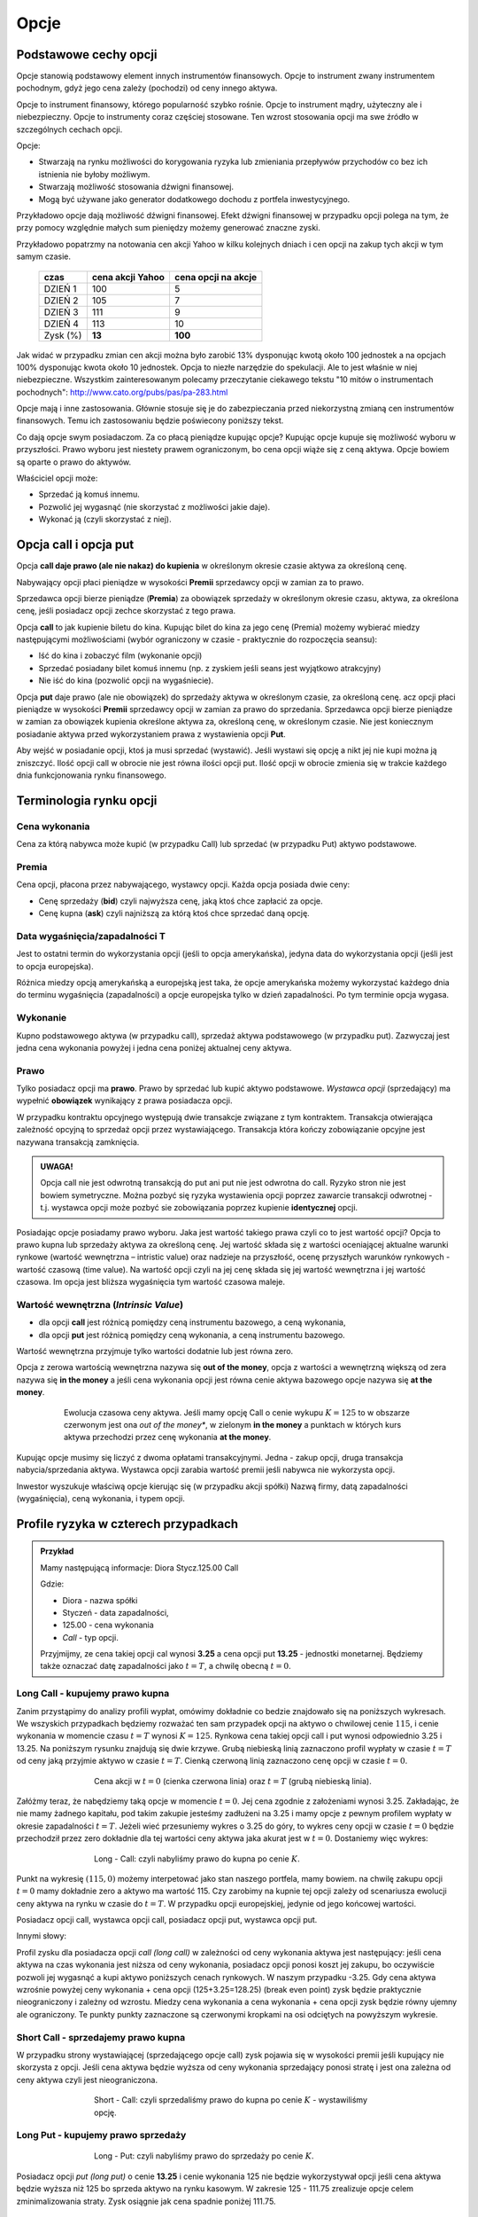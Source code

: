 ﻿.. _kontrakty_terminowe:

Opcje
=====

Podstawowe cechy opcji
----------------------


Opcje stanowią podstawowy element innych instrumentów finansowych.
Opcje to instrument zwany instrumentem pochodnym, gdyż jego cena
zależy (pochodzi) od ceny innego aktywa.

Opcje to instrument finansowy, którego popularność szybko
rośnie. Opcje to instrument mądry, użyteczny ale i
niebezpieczny. Opcje to instrumenty coraz częściej stosowane. Ten
wzrost stosowania opcji ma swe źródło w szczególnych cechach opcji.



Opcje:

- Stwarzają na rynku możliwości do korygowania ryzyka lub zmieniania
  przepływów przychodów co bez ich istnienia nie byłoby możliwym.
- Stwarzają możliwość  stosowania dźwigni finansowej. 
- Mogą być używane jako generator dodatkowego dochodu z portfela
  inwestycyjnego.

Przykładowo opcje dają możliwość dźwigni finansowej. Efekt dźwigni
finansowej w przypadku opcji polega na tym, że przy pomocy względnie
małych sum pieniędzy możemy generować znaczne zyski.

Przykładowo popatrzmy na notowania cen akcji Yahoo w kilku kolejnych
dniach i cen opcji na zakup tych akcji w tym samym czasie.


    ==========			===================		===================
      czas    			cena  akcji Yahoo		cena opcji na akcje
    ==========			===================		===================
    DZIEŃ 1				100				5
    DZIEŃ 2				105				7
    DZIEŃ 3				111				9
    DZIEŃ 4				113			       10
    Zysk (%)				**13**			      **100**
    ==========			===================		===================


Jak widać w przypadku zmian cen akcji można było zarobić 13%
dysponując kwotą około 100 jednostek a na opcjach 100% dysponując
kwota około 10 jednostek. Opcja to niezłe narzędzie do spekulacji. Ale
to jest właśnie w niej niebezpieczne. Wszystkim zainteresowanym
polecamy przeczytanie ciekawego tekstu "10 mitów o instrumentach
pochodnych": `<http://www.cato.org/pubs/pas/pa-283.html>`_


Opcje mają i inne zastosowania. Głównie stosuje się je do
zabezpieczania przed niekorzystną zmianą cen instrumentów
finansowych. Temu ich zastosowaniu będzie poświecony poniższy tekst.

Co dają opcje swym posiadaczom. Za co płacą pieniądze kupując opcje?
Kupując opcje kupuje się możliwość wyboru w przyszłości. Prawo wyboru
jest niestety prawem ograniczonym, bo cena opcji wiąże się z ceną
aktywa. Opcje bowiem są oparte o prawo do aktywów.

Właściciel opcji może:

- Sprzedać ją komuś innemu. 
- Pozwolić jej wygasnąć (nie skorzystać z możliwości jakie  daje).
- Wykonać ją (czyli skorzystać z niej).


Opcja **call** i opcja **put**
------------------------------

Opcja **call daje prawo (ale nie nakaz) do kupienia** w określonym
okresie czasie aktywa za określoną cenę.

Nabywający opcji płaci pieniądze w wysokości **Premii** sprzedawcy
opcji w zamian za to prawo.

Sprzedawca opcji bierze pieniądze (**Premia**) za obowiązek sprzedaży w
określonym okresie czasu, aktywa, za określona cenę, jeśli posiadacz
opcji zechce skorzystać z tego prawa.

Opcja **call** to jak kupienie biletu do kina. Kupując bilet do kina
za jego cenę (Premia) możemy wybierać miedzy następującymi
możliwościami (wybór ograniczony w czasie - praktycznie do rozpoczęcia
seansu):

- Iść do kina i zobaczyć film (wykonanie opcji)
- Sprzedać posiadany bilet komuś innemu (np. z zyskiem jeśli seans
  jest wyjątkowo atrakcyjny)
- Nie iść do kina (pozwolić opcji na wygaśniecie).

Opcja **put** daje prawo (ale nie obowiązek) do sprzedaży aktywa w
określonym czasie, za określoną cenę. acz opcji płaci pieniądze w
wysokości **Premii** sprzedawcy opcji w zamian za prawo do
sprzedania. Sprzedawca opcji bierze pieniądze w zamian za obowiązek
kupienia określone aktywa za, określoną cenę, w określonym czasie. Nie
jest koniecznym posiadanie aktywa przed wykorzystaniem prawa z
wystawienia opcji **Put**.

Aby wejść w posiadanie opcji, ktoś ja musi sprzedać (wystawić).  Jeśli
wystawi się opcję a nikt jej nie kupi można ją zniszczyć. Ilość opcji
call w obrocie nie jest równa ilości opcji put. Ilość opcji w obrocie
zmienia się w trakcie każdego dnia funkcjonowania rynku finansowego.


Terminologia rynku opcji
------------------------

Cena wykonania
~~~~~~~~~~~~~~

Cena za którą nabywca może kupić (w przypadku Call) lub sprzedać (w
przypadku Put) aktywo podstawowe.

Premia
~~~~~~

Cena opcji, płacona przez nabywającego, wystawcy opcji.  Każda opcja
posiada dwie ceny:

- Cenę sprzedaży (**bid**) czyli najwyższa cenę, jaką ktoś chce
  zapłacić za opcje.
- Cenę kupna (**ask**) czyli najniższą za którą ktoś chce sprzedać
  daną opcję.


Data wygaśnięcia/zapadalności T
~~~~~~~~~~~~~~~~~~~~~~~~~~~~~~~

Jest to ostatni termin do wykorzystania opcji (jeśli to opcja
amerykańska), jedyna data do wykorzystania opcji (jeśli jest to opcja
europejska).

Różnica miedzy opcją amerykańską a europejską jest taka, że opcje
amerykańska możemy wykorzystać każdego dnia do terminu wygaśnięcia
(zapadalności) a opcje europejska tylko w dzień zapadalności. Po tym
terminie opcja wygasa.

Wykonanie
~~~~~~~~~ 

Kupno podstawowego aktywa (w przypadku call), sprzedaż aktywa
podstawowego (w przypadku put). Zazwyczaj jest jedna cena wykonania
powyżej i jedna cena poniżej aktualnej ceny aktywa.

Prawo
~~~~~

Tylko posiadacz opcji ma **prawo**. Prawo by sprzedać lub kupić aktywo
podstawowe. *Wystawca opcji* (sprzedający) ma wypełnić **obowiązek**
wynikający z prawa posiadacza opcji.

W przypadku kontraktu opcyjnego występują dwie transakcje związane z
tym kontraktem. Transakcja otwierająca zależność opcyjną to sprzedaż
opcji przez wystawiającego. Transakcja która kończy zobowiązanie
opcyjne jest nazywana transakcją zamknięcia. 

.. admonition:: UWAGA!

   Opcja call nie jest odwrotną transakcją do put ani put nie jest
   odwrotna do call. Ryzyko stron nie jest bowiem symetryczne. Można
   pozbyć się ryzyka wystawienia opcji poprzez zawarcie transakcji
   odwrotnej - t.j. wystawca opcji może pozbyć sie zobowiązania
   poprzez kupienie **identycznej** opcji.

Posiadając opcje posiadamy prawo wyboru. Jaka jest wartość takiego
prawa czyli co to jest wartość opcji? Opcja to prawo kupna lub
sprzedaży aktywa za określoną cenę. Jej wartość składa się z wartości
oceniającej aktualne warunki rynkowe (wartość wewnętrzna – intristic
value) oraz nadzieje na przyszłość, ocenę przyszłych warunków
rynkowych - wartość czasową (time value). Na wartość opcji czyli na
jej cenę składa się jej wartość wewnętrzna i jej wartość czasowa. Im
opcja jest bliższa wygaśnięcia tym wartość czasowa maleje.

Wartość wewnętrzna (*Intrinsic Value*)
~~~~~~~~~~~~~~~~~~~~~~~~~~~~~~~~~~~~~~


- dla opcji **call** jest różnicą pomiędzy ceną instrumentu bazowego,
  a ceną wykonania,
- dla opcji **put** jest różnicą pomiędzy ceną wykonania, a ceną
  instrumentu bazowego.

Wartość wewnętrzna przyjmuje tylko wartości dodatnie lub jest równa zero.

Opcja z zerowa wartością wewnętrzna nazywa się **out of the money**,
opcja z wartości a wewnętrzną większą od zera nazywa się **in the
money** a jeśli cena wykonania opcji jest równa cenie aktywa bazowego
opcje nazywa się **at the money**.


.. figure:: figs/inatout.png 
   :align: center
   :figwidth: 629px

   Ewolucja czasowa ceny aktywa. Jeśli mamy opcję Call o cenie wykupu
   :math:`K=125` to w obszarze czerwonym jest ona *out of the money**,
   w zielonym **in the money** a punktach w których kurs aktywa
   przechodzi przez cenę wykonania **at the money**.



Kupując opcje musimy się liczyć z dwoma opłatami
transakcyjnymi. Jedna - zakup opcji, druga transakcja
nabycia/sprzedania aktywa. Wystawca opcji zarabia wartość premii jeśli
nabywca nie wykorzysta opcji.

Inwestor wyszukuje właściwą opcje kierując się (w przypadku akcji
spółki) Nazwą firmy, datą zapadalności (wygaśnięcia), ceną wykonania,
i typem opcji.



Profile ryzyka w czterech przypadkach
-------------------------------------


.. admonition:: Przykład
   
    Mamy następującą informacje:  Diora  Stycz.125.00 Call

    Gdzie:

    - Diora - nazwa spółki
    - Styczeń - data zapadalności, 
    - 125.00 - cena wykonania
    - *Call* - typ opcji.


    Przyjmijmy, ze cena takiej opcji cal wynosi **3.25** a cena opcji
    put **13.25** - jednostki monetarnej. Będziemy także oznaczać datę
    zapadalności jako :math:`t=T`, a chwilę obecną :math:`t=0`.


Long Call - kupujemy prawo kupna
~~~~~~~~~~~~~~~~~~~~~~~~~~~~~~~~

Zanim przystąpimy do analizy profili wypłat, omówimy dokładnie co
bedzie znajdowało się na poniższych wykresach. We wszyskich
przypadkach będziemy rozważać ten sam przypadek opcji na aktywo o
chwilowej cenie :math:`115`, i cenie wykonania w momencie czasu
:math:`t=T` wynosi :math:`K=125`. Rynkowa cena takiej opcji call i put
wynosi odpowiednio 3.25 i 13.25. Na poniższym rysunku znajdują się dwie
krzywe. Grubą niebieską linią zaznaczono profil wypłaty w czasie
:math:`t=T` od ceny jaką przyjmie aktywo w czasie :math:`t=T`. Cienką
czerwoną linią zaznaczono cenę opcji w czasie :math:`t=0`.  


.. figure:: figs/longcall0.* 
   :align: center
   :figwidth: 65%

   Cena akcji w :math:`t=0` (cienka czerwona linia) oraz :math:`t=T`
   (grubą niebieską linia).


Załóżmy teraz, że nabędziemy taką opcje w momencie :math:`t=0`. Jej
cena zgodnie z założeniami wynosi 3.25. Zakładając, że nie mamy
żadnego kapitału, pod takim zakupie jesteśmy zadłużeni na 3.25 i mamy
opcje z pewnym profilem wypłaty w okresie zapadalności
:math:`t=T`. Jeżeli wieć przesuniemy wykres o 3.25 do góry, to wykres
ceny opcji w czasie :math:`t=0` będzie przechodził przez zero
dokładnie dla tej wartości ceny aktywa jaka akurat jest w
:math:`t=0`. Dostaniemy więc wykres:


.. figure:: figs/longcall.* 
   :align: center
   :figwidth: 65%

   Long - Call: czyli nabyliśmy prawo do kupna po cenie :math:`K`.

Punkt na wykresię :math:`(115,0)` możemy interpetować jako stan
naszego portfela, mamy bowiem. na chwilę zakupu opcji :math:`t=0` mamy
dokładnie zero a aktywo ma wartość 115. Czy zarobimy na kupnie tej
opcji zależy od scenariusza ewolucji ceny aktywa na rynku w czasie do
:math:`t=T`. W przypadku opcji europejskiej, jedynie od jego końcowej
wartości.

Posiadacz opcji call, wystawca opcji call, posiadacz opcji put,
wystawca opcji put.  

Innymi słowy: 

Profil zysku dla posiadacza opcji *call (long call)* w zależności od
ceny wykonania aktywa jest następujący: jeśli cena aktywa na czas
wykonania jest niższa od ceny wykonania, posiadacz opcji ponosi koszt
jej zakupu, bo oczywiście pozwoli jej wygasnąć a kupi aktywo
poniższych cenach rynkowych. W naszym przypadku -3.25.  Gdy cena
aktywa wzrośnie powyżej ceny wykonania + cena opcji (125+3.25=128.25)
(break even point) zysk będzie praktycznie nieograniczony i zależny od
wzrostu.  Miedzy cena wykonania a cena wykonania + cena opcji zysk
będzie równy ujemny ale ograniczony. Te punkty punkty zaznaczone są
czerwonymi kropkami na osi odciętych na powyższym wykresie.


Short Call - sprzedajemy prawo kupna
~~~~~~~~~~~~~~~~~~~~~~~~~~~~~~~~~~~~

W przypadku strony wystawiającej (sprzedającego opcje call) zysk
pojawia się w wysokości premii jeśli kupujący nie skorzysta z opcji.
Jeśli cena aktywa będzie wyższa od ceny wykonania sprzedający ponosi
stratę i jest ona zależna od ceny aktywa czyli jest nieograniczona.

.. figure:: figs/shortcall.* 
   :align: center
   :figwidth: 65%

   Short - Call: czyli sprzedaliśmy prawo do kupna po cenie
   :math:`K` - wystawiliśmy opcję.


Long Put - kupujemy prawo sprzedaży
~~~~~~~~~~~~~~~~~~~~~~~~~~~~~~~~~~~

.. figure:: figs/longput.* 
   :align: center
   :figwidth: 65%

   Long - Put: czyli nabyliśmy prawo do sprzedaży po cenie :math:`K`.


Posiadacz opcji *put (long put)* o cenie **13.25** i cenie wykonania 125
nie będzie wykorzystywał opcji jeśli cena aktywa będzie wyższa niż
125 bo sprzeda aktywo na rynku kasowym. W zakresie 125 - 111.75
zrealizuje opcje celem zminimalizowania straty. Zysk osiągnie jak cena
spadnie poniżej 111.75.
 

.. figure:: figs/shortput.* 
   :align: center
   :figwidth: 65%

   Short - Put: czyli sprzedaliśmy prawo do sprzedaży po cenie
   :math:`K` - wystawiliśmy opcję.



Wystawca opcji *put* natomiast realizuje zysk w wysokości premii jeśli
nabywca nie zrealizuje opcji czyli gdy ceny aktywa będą powyżej
125.0. Natomiast jeśli spadną poniżej 117.5 poniesie stratę.

Kupując opcje kupujący zabezpiecza się przed niekorzystna zmianą ceny
aktywa. Wystawca opcji kupna zarabia, gdy nie zrealizujemy opcji,
czyli wtedy gdy cena akcji na rynku spadnie. Wystawca opcji sprzedaży
zarabia wtedy, gdy na wskutek wzrostu cen nie wykorzystamy opcji.

Patrząc na profile ryzyka poszczególnych pozycji zajętych na rynku
opcji - czyli; *long call, short call, long put, short put*, nasuwa
się pomysł aby używać kombinacji opcji i w ten sposób chronić
posiadane aktywa za pomocą opcji. Takie strategie opcyjne są omówione
w rozdziale - Hedging za pomoca opcji.

Jak zależy profil wypłaty od parametrów K,S?
--------------------------------------------


Poeksperymentujmy z wykresem zysku/straty na zakupie opcji w
zależności od parametrów :math:`S_0,K`. Tak jak poprzednio, zakładamy,
że w chwili początkowej nie mamy zadnego kapitału i jedyną operacją,
którą wykonujemy jest zakup lub sprzedaż opcji. W przypadku zakupu
stan naszego portfela jest obciąża nasz na kredyt, jeśli zaś
sprzedajemy to mamy depozyt. Zakładamy, że w chwili początkowej
istnieje pewna godziwa cena opcji, którą wliczamy w nasz
początkowy bilans.

.. note::

   W poniższym kodzie definiujemy funkcje :code:`C` i :code:`P`, które
   są słynnymi wzrorami Blacka-Scholesa na cenę opcji Call i Put,
   odpowiednio. W tym momencie przyjmijmy, że reprezentują one cenę
   godziwą opcji. Ich wyprowadzenie będzie omówione w następnym
   rozdziale.


.. only:: html

 Wykonajmy najpierw komórkę z definicjami:

 .. sagecellserver::

     var('S')
     def longCALL(S,K,P=0):
         return max_symbolic(S-K,0)-P
     def longPUT(S,K,P=0):
         return max_symbolic(K-S,0)-P
     def shortCALL(S,K,P=0):
         return -max_symbolic(S-K,0)+P
     def shortPUT(S,K,P=0):
         return -max_symbolic(K-S,0)+P


     var('sigma,S0,K,T,r')
     cdf(x) = 1/2*(1+erf(x/sqrt(2)))
     d1=(log(S0/K)+(r+sigma**2/2)*T)/(sigma*sqrt(T))
     d2=d1-sigma*sqrt(T)
     C(S0,K,r,T,sigma) = S0*cdf(d1)-K*exp(-r*T)*cdf(d2)
     P(S0,K,r,T,sigma) = K*exp(-r*T)*cdf(-d2)-S0*cdf(-d1)

     def plotOption(OPTION=longCALL,S0=115,K=125, c='red'):
         var('S')
         S1,S2 = 100,140
         sigma = 0.1
         if "CALL" in OPTION.__name__:
             cena = C 
         else:
             cena = P
         if "short" in OPTION.__name__:
             k = -1.0
         else:
             k = 1.0    

         SP = cena(S0,K,0.0,1,sigma).n()       
         p  = plot( OPTION(S,K,SP),(S,S1,S2),color=c)
         p += plot(k*(cena(x,K,0.0,1,sigma)-SP),(x,S1,S2),\
          color='gray',thickness=0.5)
         p += point([(K,0),(S0,0)],color='brown',size=40,\
          gridlines=[[K],[]])
         p += text(r"$K$",(K,2))
         p += text(r"$S_0$",(S0,k*2))
         return p

     print "Wczytano funkcje pomocnicze!"



Kupujemy opcję Call
~~~~~~~~~~~~~~~~~~~

.. sagecellserver::

     try:
         @interact 
         def _(K=slider(100,135,1,default=125),\
          S0=slider(100,135,1,default=115)):
             p = plotOption(OPTION=longCALL,S0=S0,K=K,c='green')
             p.set_axes_range(xmin=100,xmax=140,ymin=-10,ymax=20)
             p.show(figsize=5)
     except:
         print "Wykonaj pierwszą komórkę!"


.. only:: latex

 .. figure:: figs/kupujemy_call.png
    :align: center

    Opcja call z parametrami :math:`K` i :math:`S_0`. 



    

Sprzedajemy opcję Call
~~~~~~~~~~~~~~~~~~~~~~

.. sagecellserver::

    try:
        @interact 
        def _(K=slider(100,135,1,default=125),S0=slider(100,135,1,default=115)):
            p = plotOption(OPTION=shortCALL,S0=S0,K=K,c='green')
            p.set_axes_range(xmin=100,xmax=140,ymin=-10,ymax=20)
            p.show(figsize=5)
    except:
        print "Wykonaj pierwszą komórkę!"


Kupujemy opcję Put
~~~~~~~~~~~~~~~~~~


.. sagecellserver::

    try:
        @interact 
        def _(K=slider(100,135,1,default=125),S0=slider(100,135,1,default=115)):
            p = plotOption(OPTION=longPUT,S0=S0,K=K,c='green')
            p.set_axes_range(xmin=100,xmax=140,ymin=-10,ymax=20)
            p.show(figsize=5)
    except:
        print "Wykonaj pierwszą komórkę!"


Sprzedajemy opcję Put
~~~~~~~~~~~~~~~~~~~~~

.. sagecellserver::

    try:
        @interact 
        def _(K=slider(100,135,1,default=125),S0=slider(100,135,1,default=115)):
            p = plotOption(OPTION=shortPUT,S0=S0,K=K,c='green')
            p.set_axes_range(xmin=100,xmax=140,ymin=-10,ymax=20)
            p.show(figsize=5)
    except:
        print "Wykonaj pierwszą komórkę!"




Wycena opcji
------------


Na wartość opcji wpływają czynniki rynkowe. Na przykładzie
europejskiej opcji *call* (pierwszej opcji wycenionej teoretycznie)
widać, ze wartość opcji zależy od pięciu czynników. Czynnikami tym są:

- cena  aktywa podstawowego na rynku kasowym
- cena wykonania
- czas do wygaśnięcia
- stopa wolna od ryzyka
- zmienność ceny aktywa (*volatility*)


W przypadku **ceny aktywa**, im wyższa cena aktywa (np. akcji), tym wyższa
cena opcji *call* a niższa cena opcji *put*. Odwrotna zależność
zachodzi w przypadku ceny wykonania dla opcji *call*; im niższa cena
aktywa tym wyższa wartość opcji.

**Czas do wygaśnięcia** (zapadalności) - Czas do wygaśnięcia jest
mierzony jako część roku. Podobnie jak zmienność (*volatility*),
dłuższy czas do wygaśnięcia zwiększa wartość wszelkich opcji. To
dlatego, ze są większe szanse że opcja wygaśnie w cenie
(*in-the-money*) w dłuższym czasie.

**Stopa wolna od ryzyka** - Stopa wolna od ryzyka jest najmniej
znaczącym parametrem. Jest ona używana do dyskontowania ceny
wykonania, ale ponieważ czas do wygaśnięcia w praktyce jest dużo
niższy niż 9 miesięcy to stopy te bywają niskie i mają niewielki wpływ
na cenę opcji.  Jeśli stopa wzrasta, to w wyniku wzrostu obniża się
cena wykonania.  Dlatego, jeśli stopa rośnie opcja *call* wzrasta w
wartości a opcja *put* obniża wartość. *Im większa stopa wolna od
ryzyka to większy przychód wygenerują pieniądze, które "zaoszczędzi"
się kupując opcje a nie aktywo. Ta różnica zainwestowana do czasu
wygaśnięcia opcji generuje wyższy przychód.*

**Zmienność** ceny aktywa podstawowego (*Volatility*) jest mierzona
jako zanualizowane odchylenie standardowe zysku z aktywa podstawowego.
Cena wszystkich opcji rośnie z rosnącą zmiennością (*volatility*). To
dlatego, że opcje z wyższą zmiennością maja większą szanse na
wygaśnięcie w cenie (*in-the-money*).

**Cena wykonania** jest ustalona na czas życia opcji, ale każde
*aktywo* podstawowe może mieć kilka cen wykonania dla każdego miesiąca
wykorzystania.  Dla *call*, im wyższa cena wykonania (*strike price*),
tym niższa wartość *call*. Dla *put*, im wyzsza cena *strike*, tym
wyższa wartość *put*.






     +-----------------------+------------------+------------+--------------------+------------+--------------------+
     |    Czynnik            |                  | Opcja Call |                    | Opcja Put  |                    |
     +=======================+==================+============+====================+============+====================+
     |   Cena aktywa         | :math:`\uparrow` |   Wprost   | :math:`\uparrow`   | Odwrotnie  | :math:`\downarrow` |
     +-----------------------+------------------+------------+--------------------+------------+--------------------+
     |   Cena wykonania      | :math:`\uparrow` |  Odwrotnie | :math:`\downarrow` | Wprost     | :math:`\uparrow`   |
     +-----------------------+------------------+------------+--------------------+------------+--------------------+
     |   Zmienność           | :math:`\uparrow` |  Wprost    | :math:`\uparrow`   | Wprost     | :math:`\uparrow`   |
     +-----------------------+------------------+------------+--------------------+------------+--------------------+
     | Stopa wolna od ryzyka | :math:`\uparrow` |  Wprost    | :math:`\uparrow`   | Odwrotnie  | :math:`\downarrow` |
     +-----------------------+------------------+------------+--------------------+------------+--------------------+
     |   Czas                | :math:`\uparrow` |  Wprost    | :math:`\uparrow`   | Wprost     | :math:`\uparrow`   |
     +-----------------------+------------------+------------+--------------------+------------+--------------------+


Tabela (1).  Wpływ czynników rynkowych na cenę opcji *call* i *put*.


Podsumowując, aktualna **cena aktywa** podstawowego jest najbardziej
istotnym parametrem ceny. Dla opcji *call*, im wyższa cena aktywa
podstawowego tym wyższa wartość *call*.





Opcje i lekcja na ich temat,  jaka wynika z kłopotów  polskich firm z opcjami w roku 2008
-----------------------------------------------------------------------------------------




W każdym rozdziale niniejszego opracowania, tam gdzie wspomina się o
opcjach podkreślane jest, że opcja to świetny instrument do
zabezpieczania się przed ryzykiem ale jeśli chodzi o relacje do tego
ryzyka - asymetryczny. Asymetryczność przejawia się m.in. w tym, ze
kupujący opcje czuje się jak posiadacz polisy
ubezpieczeniowej. Zapłacił za nią, czyli poniósł koszt, ale wie, że za
tą cenę może być spokojny o przyszłość. Bo jeśli ceny aktywa na które
opiewa opcja zmienią się w sposób niekorzystny dla posiadacza opcji
(ubezpieczenia) to opcja ochrania go i zmiany te nie będą odczuwalne
dla niego. Jeśli zmiany pójdą w stronę korzystną pozwoli opcji
wygasnąć ( tak jak w przypadku polisy- nie skorzysta z niej jeśli nie
potrzebuje) i skorzysta z dobrodziejstw zmiany. Koszty opcji już
poniósł w przeszłości i żadne dodatkowe koszty mu nie grożą.


Niestety inaczej wygląda sytuacja wystawcy opcji. Wystawca opcji
sprzedaje "ubezpieczenie" od niekorzystnej zmiany ceny na rynku i
zobowiązuje się do zrealizowania w przyszłości transakcji w warunkach
korzystnych dla nabywcy i przed zmianą których nabywca się
zabezpieczał. Czyli kupić od nabywcy opcji put aktywo po określonej
cenie lub sprzedać nabywcy opcji call aktywo po określonej
cenie. Przypomnieć należy, że aby wystawić opcje nie jest wymagane
posiadanie aktywa na które opcja opiewa. Wystawca opcji działa
podobnie do firmy ubezpieczeniowej.  W zamian za premie , czyli cenę
sprzedanej opcji zobowiązuje się „wyrównania” niekorzystnych zmian
ceny.  Zarabia wtedy gdy nabywca nie skorzysta z opcji ale musi
wywiązać się ze zobowiązania jeśli ten co kupił u niego opcje zażąda
tego i to bez względu na to ile go to będzie kosztować. To znaczy, że
sprzedając opcje powinien skalkulować sobie ile to może kosztować i
wziął to pod uwagę roztropnie zanim wystawił opcję.

Jak wynika z powyższego straty z nabycia opcji nie przekraczają
kosztów jej kupna ale korzyść z jej posiadania znaczna i nie
ograniczana żadnymi barierami poza wielkością zmiany ceny na rynku, a
ta zmiana może być, przynajmniej teoretycznie, nieograniczona. Koszty
z wystawienia opcji niestety mogą być wysokie, bo zależą od zmiany
ceny na rynku , a ta, przynajmniej teoretycznie, może być
nieograniczona. Korzyść natomiast ograniczona jest do wysokości premii
czyli ceny za którą nabywca opcji kupił, opcje od wystawcy.


Jeśli po lekturze powyższego tekstu pojawi się refleksja, że wystawcy
opcji bardzo ryzykują to ta refleksja na tym poziomie wiedzy o rynku i
opcjach jest w pełni słuszna ( i taką pozostaje). Żałować należy, że
taką wiedzą albo inaczej, że do takiej konkluzji nie doszli
zarządzający pewnymi spółkami w kraju w roku 2008. Spółki te popadły
bowiem w tym czasie w duże kłopoty finansowe w związku z transakcjami
opcyjnymi , które, zawarły. Zanim sytuacja roku 2008 zostanie
przedstawiona istotnym jest zrobienie jeszcze jednego wyjaśnienia.


Uwaga o tym ,ze ryzyko wystawcy opcji jest większe niż nabywającego
jest prawdą na tym poziomie wiedzy i taką prawdą pozostaje, tak jak
zasady zachowania mechaniki klasycznej przykładowo są ważne w fizyce
kwantowej i innych bardziej zaawansowanych działach fizyki. Prawda ta
jednak nie wyklucza wystawiania opcji. Aby można było nabyć opcje ,
ktoś ja musi wystawić. Opcje są wystawiane i jest to robione w celach
uzyskania zysku a nie straty. Zaleca się jednak by czytający ten tekst
nie wystawiali opcji tak długo, jak długo będą odkrywać jakieś istotne
informacje w niniejszym opracowaniu. Jeśli bowiem ich doświadczenie i
wiedza o rynku będzie tak duża, że nie będą korzystać z takich
opracowań, niech wystawiają opcje. Na rynku finansowym, jak i w życiu,
nie można osiągnąć nic więcej bez podjęcia ryzyka. Tylko należy mieć
świadomość istnienia ryzyka i umieć oszacować koszty podjęcia tego
ryzyka i zarządzania nim tak by, ewentualne straty mieściły się w
możliwościach ich pokrycia bez zdezorganizowania funkcjonowania firmy
i jej działalności. Niemniej jednak, podmiot gospodarczy, który nie
specjalizuje się w transakcjach na rynku instrumentów pochodnych, nie
powinien wystawiać tego typu instrumentów.


Sytuacja   na rynku walutowym w okolicach roku 2008 - uwarunkowania   eksporterów
~~~~~~~~~~~~~~~~~~~~~~~~~~~~~~~~~~~~~~~~~~~~~~~~~~~~~~~~~~~~~~~~~~~~~~~~~~~~~~~~~

Od kilku lat polski złoty PLN generalnie umacniał się w stosunku do
głównych walut i coraz mniej złotówek otrzymywali eksporterzy za każdy
( przykładowo) dolar uzyskany z eksportu.  Koszty jednak ponosili w
złotówkach.  Czyli z ich punktu widzenia eksport stawał się mniej
opłacalny albo inaczej byli coraz mniej konkurencyjni na rynku.


.. figure:: figs/USD_2008.png 
   :align: center
   :figwidth: 340px
   :height: 230px

   Kurs USD - PLN w okresie od kwietnia 2004 roku do kwietnia  2008 roku.

Interesem eksporterów było zabezpieczenie się przed umacniającym się
złotym czyli otrzymywanie jak najwięcej złotówek za np. dolara.

Transakcja która mogła spełnić ich oczekiwania przykładowo wygladała
następująco: 

.. admonition:: Scenariusz 1

                Firma Export S.A. chciała zabezpieczyć swój przyszły
                przychód o wartości 1 miliona USD na wypadek wzrostu
                wartości złotówki. Ponieważ działalność firmy to
                eksport towarów a nie operacje finansowe skorzystała z
                pomocy dostawcy usług finansowych np. Banku
                International. Bank zaproponował sprzedaż opcji
                walutowej - koszt opcji (jakiś ułamek wartości
                aktywa) - czyli 10 000 PLN. Kupiony instrument
                zobowiązywał bank w określonym terminie ( np. 3
                miesiące) do zakupu miliona dolarów po ustalonym
                kursie ( korzystnym dla eksportera)- powiedzmy po 2,50
                PLN za USD. W chwili zawarcia transakcji kurs oscyluje
                około 2.48 PLN za dolara.  Firma nie martwi się w tym
                przypadku o zmiany ceny dolara na rynku bo jeśli złoty
                się umocni w stosunku do sytuacji opisanej w zawartej
                transakcji i skorzysta z zakupionej opcji, jeśli
                natomiast złoty się osłabi pozwoli opcji wygasnąć i
                skorzysta z zaistniałej sytuacji na rynku. W tym
                drugim przypadku można mówić o stracie w wysokości
                opłaty za transakcje czyli ceny opcji, w tym
                przypadku 10 000 PLN. Ten koszt już był poniesiony i
                jest już zaksięgowany w kosztach i wielkość
                ewentualnych kosztów nie wzrośnie.

Właściwie do tego miejsca wszystko wydaje się jasne i zrozumiałe. Tak
powinno działać zabezpieczenie.

Tylko że z czasem firmie bardzo nie podoba się poziom kosztów
transakcji zawieranych. Jeśli obroty wynoszą dziesiątki i setki
milionów koszty te stanowią pokaźną pozycje.

Bank, któremu klient zwierzył się ze swych obserwacji o kosztach i w
obawie o stratę klienta a może w trosce o jego komfort??  wymyśla taką
konstrukcję transakcji aby klient nie ponosił tych kosztów.
Zaproponowana transakcja wygląda następująco:


.. admonition:: Scenariusz  2

                Firma Export S.A chcąc zabezpieczyć swój przyszły
                przychód w wysokości 1 miliona USD na wypadek wzrostu
                wartości złotówki. Ponieważ nie chce płacić bankowi
                International za wykupienie opcji walutowej 10 000 PLN
                bank International proponuje: ja sprzedam Ci opcję
                walutową za 10 000 PLN w której zobowiążę się do
                wykupienia Twojego miliona dolarów po korzystnym 2,50
                PLN, to kosztować Cię będzie 10 000PLN ale Ty
                sprzedasz mi opcję walutową wartą, powiedzmy 10 000
                PLN, i zgodnie z tą umową zobowiążesz się, że
                sprzedasz bankowi 1 milion USD po kursie 2,50PLN za
                USD. Ponieważ Klient ma płacić bankowi a bank
                klientowi równe kwoty opłaty za opcje wiec sumaryczny
                koszt dla klienta wynosi 0 PLN. Koszty takie
                zadawalają klienta. Ponadto firma Export S.A nie musi
                martwić się wzrastającą wartością
                złotówki. Rozwiązanie wydaje się idealne. Co prawda
                przykład jest teoretyczny wiec cena opcji sprzedaży i
                kupna są identyczne. W praktyce tak nie jest ale od
                czego są specjaliści od finansów. Można bowiem
                regulować tak kwotą sprzedawanych przez klienta
                bankowi dolarów aby kwoty opłat za opcje były równe
                czego oczekuje klient.  Zadowolenie klienta -
                wartością naczelna dla banku. To ze Klient ma sprzedać
                więcej dolarów bankowi niż bank zobowiązuję w swej
                opcji kupić jest szczegółem. Przecież wystarczy
                popatrzeć na wykres by zobaczyć, ze PLN się umacnia
                czyli bank i tak nie wykorzysta swej opcji.


I znów wszyscy są zadowoleni, tylko, że klient nie zauważa (może nie
zauważył) , że wystawił opcje. Jako wystawca opcji ma obowiązek
dostarczyć bankowi dolary po 2,50 jeśli bank tego zażąda.

Sytuacja na rynku nagle uległa zmianie. Kryzys finansowy USA pojawił
się w roku 2008 powodując duże perturbacje na rynkach, w tym na rynku
walutowym.


.. figure:: figs/USD_2008b.png 
   :align: center
   :figwidth: 340px
   :height: 230px

   Notowania  kursu  USD/PLN.



Skutkiem wyprzedaży aktywów przez inwestorów zagranicznych w Polsce
złoty uległ nagłemu osłabieniu.  

Wtedy pojawił się problem dla posiadaczy złożonych opcji, kiedy
wartość złotego idzie w dół. 1 milion dolarów jaki zarobi firma Export
S.A.  bank International kupiłby po kursie 3,50 PLN za 1 USD. Tylko,
że Firma Export S.A.  nie ma już wyboru – musi sprzedać swoje
pieniądze bankowi International po kursie 2,50 za 1 USD. Ponadto
często więcej dolarów niż zabezpieczała sobie kupując opcje put (
pierwsza opcja) bo druga opcja zawarta celem zrównoważenia opłaty
(kosztów opcji) za opcje put często opiewała na większą kwotę. Kolejny
raz na rynku zdarzyła się sytuacja, której nie przewidzieli
zawierający transakcje albo inaczej uznali prawdopodobieństwo
wystąpienia jako bardzo niskie, wręcz niemożliwe do wystąpienia w
realnym świecie. Kolejny raz rynek brutalnie nauczał pokory . Zerowe
prawdopodobieństwo nie istnieje.  Ilość zawartych transakcji była
znaczna. Patrz wykres poniżej.


.. figure:: figs/tip.png
   :align: center
   :figwidth: 340px
   :height: 230px



Firmy wpadły w kłopoty finansowe. W mediach pojawiło się określenie
„toksyczne opcje” jako określenie umów określenie umów zawieranych z
bankami przez polskie przedsiębiorstwa w 2008 roku, które często
doprowadzały je do kłopotów finansowych, z bankructwem włącznie. Jak
to bywa z mediami określenie nie było precyzyjne bo firmy zawierały
różne umowy z różnymi bankami, ale miało cel wywołania emocji.
Zaistniała sytuacja była analizowana i omawiana szeroko bo i problem
był spory i w przypadku niektórych firm zakończył się bankructwem [#f1]_.


Konkluzje prawie wszystkich opracowań były zgodne i
podobne. Wypracowując opisaną strategie zabezpieczającą przed ryzykiem
kursowym i podpisując umowy z bankami firmy przyjęły na siebie jeszcze
większe ryzyko kursowe niż to, przed którym szukały ochrony. A nawet
wystawiły się na to ryzyko w stopniu większym niż były wystawione.
Ponadto, asymetria umów, w których nominał opcji wystawionych
przewyższa nominał opcji nabytych, wskazywał na brak orientacji w
działaniu opcji albo brak zrozumienia wykonywanych transakcji( co
wydaje się mało prawdopodobne) albo na działania spekulacyjne. Firmy
jako podmioty nie zajmujące się działalnością na rynkach finansowych
nie powinny były wystawiać opcji.  

Zawsze, w każdej działalności, należy kierować się zasadą
ograniczonego zaufania do partnerów ( a szczególnie finansowych i
oferujących coś „ za darmo”) i nigdy nie wchodzić posiadanie
instrumentów finansowych, których działania do końca się nie rozumie.
Na rynku pojawiają się ciągle coraz bardziej skomplikowane i wymyślne
instrumenty finansowe projektowane przez świetne wyszkolonych
specjalistów posiadających znakomita wiedzę matematyczno- numeryczną,
których działanie nie wszyscy do końca rozumieją a ryzyka których nie
jest w pełni znane.
 
Jednak należy podkreślić jedna pozytywną element omawianej
sytuacji. Firmy nie finansowe podeszły aktywnie do zarządzania ryzykiem
finansowym, w tym przypadku , kursowym. Omówiony został przypadek firm
, które nie zrobiły tego idealnie i popełniły pewne błędy na słusznej
drodze słusznych decyzji o zabezpieczeniu. W powyższym przypadku nie
mówiono o firmach, które zrobiły to zabezpieczenie właściwie.

.. rubric:: Footnotes

.. [#f1] Ciekawą analizę problemu można przykładowo znaleźć w pracy:
         Danuta Dziagwo, Leszek Dziagwo. „RYZYKO INSTRUMENTÓW
         POCHODNYCH W OBROCIE GOSPODARCZYM NA PRZYKŁADZIE „OPCJI
         TOKSYCZNYCH””- ZESZYTY NAUKOWE UNIWERSYTETU SZCZECIŃSKIEGO NR
         752 EKONOMICZNE PROBLEMY USŁUG NR 102 2013.




